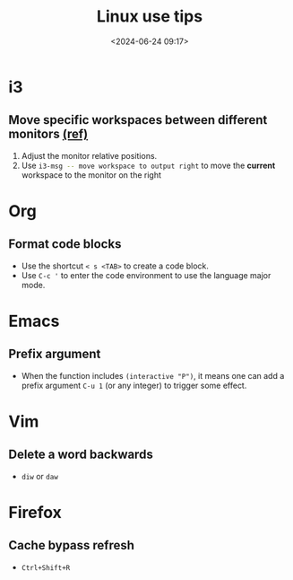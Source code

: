 #+title: Linux use tips
#+date: <2024-06-24 09:17>
#+description: This post records some linux use tips
#+filetags: tool linux i3 arch

* i3
** Move specific workspaces between different monitors [[https://i3wm.org/docs/user-contributed/swapping-workspaces.html][(ref)]]
1. Adjust the monitor relative positions.
2. Use src_bash[:exports code]{i3-msg -- move workspace to output right} to move the **current** workspace to the monitor on the right

* Org
** Format code blocks
- Use the shortcut ~< s <TAB>~ to create a code block.
- Use ~C-c '~ to enter the code environment to use the language major mode.

* Emacs
** Prefix argument
- When the function includes ~(interactive "P")~, it means one can add a prefix argument ~C-u 1~ (or any integer) to trigger some effect.

* Vim
** Delete a word backwards
- ~diw~ or ~daw~

* Firefox
** Cache bypass refresh
- ~Ctrl+Shift+R~

